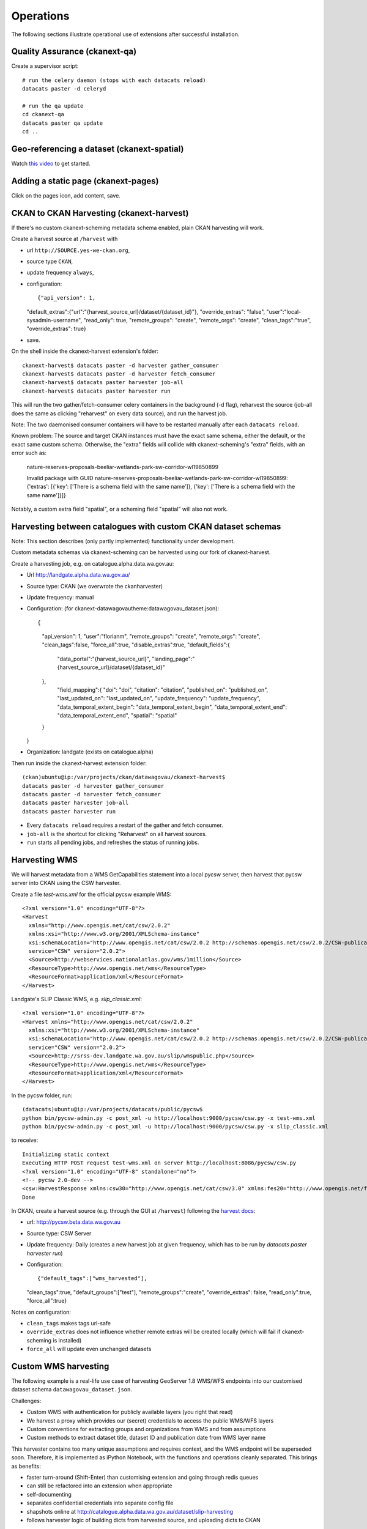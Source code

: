 **********
Operations
**********

The following sections illustrate operational use of extensions after successful installation.


Quality Assurance (ckanext-qa)
==============================
Create a supervisor script::

  # run the celery daemon (stops with each datacats reload)
  datacats paster -d celeryd
  
  # run the qa update
  cd ckanext-qa
  datacats paster qa update
  cd ..

Geo-referencing a dataset (ckanext-spatial)
===========================================
Watch `this video`_ to get started.

.. _this video: https://vimeo.com/116324887

Adding a static page (ckanext-pages)
====================================
Click on the pages icon, add content, save.


CKAN to CKAN Harvesting (ckanext-harvest)
=========================================
If there's no custom ckanext-scheming metadata schema enabled, plain CKAN harvesting will work.

Create a harvest source at ``/harvest`` with 

* url ``http://SOURCE.yes-we-ckan.org``,
* source type ``CKAN``,
* update frequency ``always``,
* configuration::

  {"api_version": 1,
  "default_extras":{"url":"{harvest_source_url}/dataset/{dataset_id}"},
  "override_extras": "false",
  "user":"local-sysadmin-username",
  "read_only": true,
  "remote_groups": "create",
  "remote_orgs": "create",
  "clean_tags":"true",
  "override_extras": true}

* save.

On the shell inside the ckanext-harvest extension's folder::

  ckanext-harvest$ datacats paster -d harvester gather_consumer
  ckanext-harvest$ datacats paster -d harvester fetch_consumer
  ckanext-harvest$ datacats paster harvester job-all
  ckanext-harvest$ datacats paster harvester run

This will run the two gather/fetch-consumer celery containers in the background (-d flag),
reharvest the source (job-all does the same as clicking "reharvest" on every data source),
and run the harvest job.

Note: The two daemonised consumer containers will have to be restarted manually after each ``datacats reload``.

Known problem: The source and target CKAN instances must have the exact same schema,
either the default, or the exact same custom schema. Otherwise, the "extra" fields 
will collide with ckanext-scheming's "extra" fields, with an error such as:

  nature-reserves-proposals-beeliar-wetlands-park-sw-corridor-wl19850899

  Invalid package with GUID nature-reserves-proposals-beeliar-wetlands-park-sw-corridor-wl19850899: 
  {'extras': [{'key': ['There is a schema field with the same name']}, {'key': ['There is a schema field with the same name']}]}

Notably, a custom extra field "spatial", or a scheming field "spatial" will also not work.

Harvesting between catalogues with custom CKAN dataset schemas
==============================================================
Note: This section describes (only partly implemented) functionality under development.

Custom metadata schemas via ckanext-scheming can be harvested using our fork of ckanext-harvest.

Create a harvesting job, e.g. on catalogue.alpha.data.wa.gov.au:

* Url http://landgate.alpha.data.wa.gov.au/
* Source type: CKAN (we overwrote the ckanharvester)
* Update frequency: manual
* Configuration: (for ckanext-datawagovautheme:datawagovau_dataset.json)::

  {
   "api_version": 1,
   "user":"florianm",
   "remote_groups": "create",
   "remote_orgs": "create",
   "clean_tags":false,
   "force_all":true,
   "disable_extras":true,
   "default_fields":{
    "data_portal":"{harvest_source_url}",
    "landing_page":"{harvest_source_url}/dataset/{dataset_id}"
   },
    "field_mapping":{
    "doi": "doi",
    "citation": "citation",
    "published_on": "published_on",
    "last_updated_on": "last_updated_on",
    "update_frequency": "update_frequency",
    "data_temporal_extent_begin": "data_temporal_extent_begin",
    "data_temporal_extent_end": "data_temporal_extent_end",
    "spatial": "spatial"
   }
  }

* Organization: landgate (exists on catalogue.alpha)

Then run inside the ckanext-harvest extension folder::

  (ckan)ubuntu@ip:/var/projects/ckan/datawagovau/ckanext-harvest$
  datacats paster -d harvester gather_consumer
  datacats paster -d harvester fetch_consumer
  datacats paster harvester job-all
  datacats paster harvester run

* Every ``datacats reload`` requires a restart of the gather and fetch consumer.
* ``job-all`` is the shortcut for clicking "Reharvest" on all harvest sources.
* ``run`` starts all pending jobs, and refreshes the status of running jobs.


Harvesting WMS
==============
We will harvest metadata from a WMS GetCapabilities statement into a local pycsw server,
then harvest that pycsw server into CKAN using the CSW harvester.

Create a file `test-wms.xml` for the official pycsw example WMS::

  <?xml version="1.0" encoding="UTF-8"?>
  <Harvest 
    xmlns="http://www.opengis.net/cat/csw/2.0.2" 
    xmlns:xsi="http://www.w3.org/2001/XMLSchema-instance" 
    xsi:schemaLocation="http://www.opengis.net/cat/csw/2.0.2 http://schemas.opengis.net/csw/2.0.2/CSW-publication.xsd" 
    service="CSW" version="2.0.2">
    <Source>http://webservices.nationalatlas.gov/wms/1million</Source>
    <ResourceType>http://www.opengis.net/wms</ResourceType>
    <ResourceFormat>application/xml</ResourceFormat>
  </Harvest>


Landgate's SLIP Classic WMS, e.g. `slip_classic.xml`::

  <?xml version="1.0" encoding="UTF-8"?>
  <Harvest xmlns="http://www.opengis.net/cat/csw/2.0.2" 
    xmlns:xsi="http://www.w3.org/2001/XMLSchema-instance" 
    xsi:schemaLocation="http://www.opengis.net/cat/csw/2.0.2 http://schemas.opengis.net/csw/2.0.2/CSW-publication.xsd" 
    service="CSW" version="2.0.2">
    <Source>http://srss-dev.landgate.wa.gov.au/slip/wmspublic.php</Source>
    <ResourceType>http://www.opengis.net/wms</ResourceType>
    <ResourceFormat>application/xml</ResourceFormat>
  </Harvest>

In the pycsw folder, run::

  (datacats)ubuntu@ip:/var/projects/datacats/public/pycsw$ 
  python bin/pycsw-admin.py -c post_xml -u http://localhost:9000/pycsw/csw.py -x test-wms.xml
  python bin/pycsw-admin.py -c post_xml -u http://localhost:9000/pycsw/csw.py -x slip_classic.xml

to receive::

  Initializing static context
  Executing HTTP POST request test-wms.xml on server http://localhost:8086/pycsw/csw.py
  <?xml version="1.0" encoding="UTF-8" standalone="no"?>
  <!-- pycsw 2.0-dev -->
  <csw:HarvestResponse xmlns:csw30="http://www.opengis.net/cat/csw/3.0" xmlns:fes20="http://www.opengis.net/fes/2.0" xmlns:ows11="http://www.opengis.net/ows/1.1" xmlns:dc="http://purl.org/dc/elements/1.1/" xmlns:inspire_common="http://inspire.ec.europa.eu/schemas/common/1.0" xmlns:atom="http://www.w3.org/2005/Atom" xmlns:xs="http://www.w3.org/2001/XMLSchema" xmlns:dct="http://purl.org/dc/terms/" xmlns:ows20="http://www.opengis.net/ows/2.0" xmlns:ows="http://www.opengis.net/ows" xmlns:apiso="http://www.opengis.net/cat/csw/apiso/1.0" xmlns:gml="http://www.opengis.net/gml" xmlns:dif="http://gcmd.gsfc.nasa.gov/Aboutus/xml/dif/" xmlns:xlink="http://www.w3.org/1999/xlink" xmlns:gco="http://www.isotc211.org/2005/gco" xmlns:gmd="http://www.isotc211.org/2005/gmd" xmlns:rdf="http://www.w3.org/1999/02/22-rdf-syntax-ns#" xmlns:srv="http://www.isotc211.org/2005/srv" xmlns:ogc="http://www.opengis.net/ogc" xmlns:fgdc="http://www.opengis.net/cat/csw/csdgm" xmlns:inspire_ds="http://inspire.ec.europa.eu/schemas/inspire_ds/1.0" xmlns:csw="http://www.opengis.net/cat/csw/2.0.2" xmlns:xsi="http://www.w3.org/2001/XMLSchema-instance" xmlns:os="http://a9.com/-/spec/opensearch/1.1/" xmlns:soapenv="http://www.w3.org/2003/05/soap-envelope" xmlns:sitemap="http://www.sitemaps.org/schemas/sitemap/0.9" xsi:schemaLocation="http://www.opengis.net/cat/csw/2.0.2 http://schemas.opengis.net/csw/2.0.2/CSW-publication.xsd"><csw:TransactionResponse version="2.0.2"><csw:TransactionSummary><csw:totalInserted>21</csw:totalInserted><csw:totalUpdated>0</csw:totalUpdated><csw:totalDeleted>0</csw:totalDeleted></csw:TransactionSummary><csw:InsertResult><csw:BriefRecord><dc:identifier>urn:uuid:711ab330-4b63-4d24-90cc-185b6a701cd8</dc:identifier><dc:title>1 Million Scale WMS Layers from the National Atlas of the United States</dc:title></csw:BriefRecord><csw:BriefRecord><dc:identifier>urn:uuid:711ab330-4b63-4d24-90cc-185b6a701cd8-ports1m</dc:identifier><dc:title>1 Million Scale - Ports</dc:title></csw:BriefRecord><csw:BriefRecord><dc:identifier>urn:uuid:711ab330-4b63-4d24-90cc-185b6a701cd8-national1m</dc:identifier><dc:title>1 Million Scale - National Boundary</dc:title></csw:BriefRecord><csw:BriefRecord><dc:identifier>urn:uuid:711ab330-4b63-4d24-90cc-185b6a701cd8-elevation</dc:identifier><dc:title>1 Million Scale - Elevation 100 Meter Resolution</dc:title></csw:BriefRecord><csw:BriefRecord><dc:identifier>urn:uuid:711ab330-4b63-4d24-90cc-185b6a701cd8-impervious</dc:identifier><dc:title>1 Million Scale - Impervious Surface 100 Meter Resolution</dc:title></csw:BriefRecord><csw:BriefRecord><dc:identifier>urn:uuid:711ab330-4b63-4d24-90cc-185b6a701cd8-coast1m</dc:identifier><dc:title>1 Million Scale - Coastlines</dc:title></csw:BriefRecord><csw:BriefRecord><dc:identifier>urn:uuid:711ab330-4b63-4d24-90cc-185b6a701cd8-cdl</dc:identifier><dc:title>1 Million Scale - 113th Congressional Districts</dc:title></csw:BriefRecord><csw:BriefRecord><dc:identifier>urn:uuid:711ab330-4b63-4d24-90cc-185b6a701cd8-states1m</dc:identifier><dc:title>1 Million Scale - States</dc:title></csw:BriefRecord><csw:BriefRecord><dc:identifier>urn:uuid:711ab330-4b63-4d24-90cc-185b6a701cd8-naturalearth</dc:identifier><dc:title>1 Million Scale - Natural Earth Shaded Relief 100 Meter Resolution</dc:title></csw:BriefRecord><csw:BriefRecord><dc:identifier>urn:uuid:711ab330-4b63-4d24-90cc-185b6a701cd8-elsli0100g</dc:identifier><dc:title>1 Million Scale - Color-Sliced Elevation 100 Meter Resolution</dc:title></csw:BriefRecord><csw:BriefRecord><dc:identifier>urn:uuid:711ab330-4b63-4d24-90cc-185b6a701cd8-landcov100m</dc:identifier><dc:title>1 Million Scale - Land Cover 100 Meter Resolution</dc:title></csw:BriefRecord><csw:BriefRecord><dc:identifier>urn:uuid:711ab330-4b63-4d24-90cc-185b6a701cd8-cdp</dc:identifier><dc:title>1 Million Scale - 113th Congressional Districts by Party</dc:title></csw:BriefRecord><csw:BriefRecord><dc:identifier>urn:uuid:711ab330-4b63-4d24-90cc-185b6a701cd8-amtrak1m</dc:identifier><dc:title>1 Million Scale - Railroad and Bus Passenger Stations</dc:title></csw:BriefRecord><csw:BriefRecord><dc:identifier>urn:uuid:711ab330-4b63-4d24-90cc-185b6a701cd8-airports1m</dc:identifier><dc:title>1 Million Scale - Airports</dc:title></csw:BriefRecord><csw:BriefRecord><dc:identifier>urn:uuid:711ab330-4b63-4d24-90cc-185b6a701cd8-svsri0100g</dc:identifier><dc:title>1 Million Scale - Satellite View with Shaded Relief 100 Meter Resolution</dc:title></csw:BriefRecord><csw:BriefRecord><dc:identifier>urn:uuid:711ab330-4b63-4d24-90cc-185b6a701cd8-one_million</dc:identifier><dc:title>1 Million Scale WMS Layers from the National Atlas of the United States</dc:title></csw:BriefRecord><csw:BriefRecord><dc:identifier>urn:uuid:711ab330-4b63-4d24-90cc-185b6a701cd8-satvi0100g</dc:identifier><dc:title>1 Million Scale - Satellite View 100 Meter Resolution</dc:title></csw:BriefRecord><csw:BriefRecord><dc:identifier>urn:uuid:711ab330-4b63-4d24-90cc-185b6a701cd8-srcoi0100g</dc:identifier><dc:title>1 Million Scale - Color Shaded Relief 100 Meter Resolution</dc:title></csw:BriefRecord><csw:BriefRecord><dc:identifier>urn:uuid:711ab330-4b63-4d24-90cc-185b6a701cd8-srgri0100g</dc:identifier><dc:title>1 Million Scale - Gray Shaded Relief 100 Meter Resolution</dc:title></csw:BriefRecord><csw:BriefRecord><dc:identifier>urn:uuid:711ab330-4b63-4d24-90cc-185b6a701cd8-treecanopy</dc:identifier><dc:title>1 Million Scale - Tree Canopy 100 Meter Resolution</dc:title></csw:BriefRecord><csw:BriefRecord><dc:identifier>urn:uuid:711ab330-4b63-4d24-90cc-185b6a701cd8-landwatermask</dc:identifier><dc:title>1 Million Scale - Land/Water Mask 100 Meter Resolution</dc:title></csw:BriefRecord></csw:InsertResult></csw:TransactionResponse></csw:HarvestResponse>
  Done


In CKAN, create a harvest source (e.g. through the GUI at ``/harvest``) 
following the `harvest docs`_:

* url: http://pycsw.beta.data.wa.gov.au
* Source type: CSW Server
* Update frequency: Daily (creates a new harvest job at given frequency, which has to be run by `datacats paster harvester run`)
* Configuration::

  {"default_tags":["wms_harvested"],
  "clean_tags":true,
  "default_groups":["test"],
  "remote_groups":"create",
  "override_extras": false,
  "read_only":true,
  "force_all":true}
  
.. _harvest docs: https://github.com/ckan/ckanext-harvest

Notes on configuration:

* ``clean_tags`` makes tags url-safe
* ``override_extras`` does not influence whether remote extras will be created locally (which will fail if ckanext-scheming is installed)
* ``force_all`` will update even unchanged datasets

Custom WMS harvesting
=====================
The following example is a real-life use case of harvesting GeoServer 1.8 WMS/WFS endpoints
into our customised dataset schema ``datawagovau_dataset.json``.

Challenges:

* Custom WMS with authentication for publicly available layers (you right that read)
* We harvest a proxy which provides our (secret) credentials to access the public WMS/WFS layers
* Custom conventions for extracting groups and organizations from WMS and from assumptions
* Custom methods to extract dataset title, dataset ID and publication date from WMS layer name

This harvester contains too many unique assumptions and requires context, and the WMS endpoint will be superseded soon.
Therefore, it is implemented as iPython Notebook, with the functions and operations cleanly separated.
This brings as benefits:

* faster turn-around (Shift-Enter) than customising extension and going through redis queues
* can still be refactored into an extension when appropriate
* self-documenting
* separates confidential credentials into separate config file
* shapshots online at http://catalogue.alpha.data.wa.gov.au/dataset/slip-harvesting
* follows harvester logic of building dicts from harvested source, and uploading dicts to CKAN

The following sections contain work in progress on not yet working extensions.

Mint DOIs (ckanext-doi)
=======================

* Fork ckanext-doi
* Register with ANDS to mint DOI at http://ands.org.au/services/cmd-registration.html
* Customise ckanext-doi to support both (existing) Datacite and (add) ANDS minting
* CKAN config parameters

Media gallery (ckan-galleries)
==============================
Add ``dfmp`` to plugins. Results:

* dfmp theme overrides datacats theme (undesirable, submitted as ckan-galleries #5 at https://github.com/DataShades/ckan-galleries/issues/5)
* one of the layout options crashes ckan
* ``import``ing a flickr pool does not seem to have any effect (needs investigation)
* twitter account is hard-coded and blocked due to over-use

Will use as soon as bugs are fixed upstream.


Harvesting WMS notes
====================

* VicRoads AGO http://vicroadsopendata.vicroadsmaps.opendata.arcgis.com/data.json
* Dcat example https://raw.githubusercontent.com/ckan/ckanext-dcat/master/examples/dataset.json
* Meteoswiss harvester example https://github.com/ogdch/ckanext-meteoswiss

Setup ckanext-spatial spatial harvesters::

  cd ckanext-spatial
  datacats paster ckan-pycsw setup -p ../pycsw.cfg
  cd ..
  
  cd pycsw
  python csw.wsgi &
  cd ..
  
  
  http://127.0.0.1:PORT/?service=CSW&version=2.0.2&request=GetCapabilities


[pycsw docs](http://geopython.github.io/pycsw-workshop/docs/intro/intro-exercises.html#metadata-harvesting)

Author: Keith Moss, Landgate WA::

  python pycsw/bin/pycsw-admin.py -c post_xml -u http://localhost:8000/pycsw/csw.py -x pycsw/post.xml
  
  # Woo! PyCSW harvested the example service!
  
  # Got this error from lxml:
  # http://docs.ckan.org/projects/ckanext-spatial/en/latest/install.html#when-running-the-spatial-harvesters
  
  
  # So, continue_on_validation_errors wasn't being picked up from production.ini
  
  vim ckanext-spatial/ckanext/spatial/harvesters/base.py
  # Just commented out the block that aborts
  
  
  # Harvesting SLIP Classic
  nano pycsw/post-slip-classic.xml
  
  python pycsw/bin/pycsw-admin.py -c post_xml -u http://localhost:8000/pycsw/csw.py -x pycsw/post-slip-classic.xml
  
  curl -x https://USER:PASS@www2.landgate.wa.gov.au/ows/wmspublic -X POST -d post-slip-classic.xml http://localhost:8000/pycsw/csw.py
  
  vim pycsw/post-firewatch.xml
  python pycsw/bin/pycsw-admin.py -c post_xml -u http://localhost:8000/pycsw/csw.py -x pycsw/post-firewatch.xml
  
  # List records
  # http://127.0.0.1:PORT/?request=GetRecords&service=CSW&version=2.0.2&resultType=results&outputSchema=http://www.isotc211.org/2005/gmd&typeNames=csw:Record&elementSetName=summary
  
  # Get a record
  # http://127.0.0.1:PORT/?outputFormat=application%2Fxml&service=CSW&outputSchema=http%3A%2F%2Fwww.isotc211.org%2F2005%2Fgmd&request=GetRecordById&version=2.0.2&elementsetname=full&id=urn:uuid:634b1df3-cc33-4f9b-89b1-0f04ed41a208-treecanopy
  
  # Dumb reverse proxy to Classic to work around the "pycsw doesn't do secured services" thing
  # http://gis.stackexchange.com/questions/103191/getting-error-after-trying-to-harvest-from-geoserver-into-pycsw
  python pycsw/bin/pycsw-admin.py -c post_xml -u http://localhost:PORT/pycsw/csw.py -x pycsw/post-slip-classic-rp.xml

CSW ISO19139 XML validation issues (pyCSW?) https://github.com/ngds/ckanext-ngds/issues/442
CSIRO on CKAN harvesting https://www.seegrid.csiro.au/wiki/Infosrvices/CKANHarvestingGuide

data.wa.gov.au theming extension
================================
This section documents the additions we made to the theming extension beyond the obvious CSS overrides.
If you have installed the extension, the following steps are already done.

First, we copied a few templates we needed to override::

  mkdir -p ckanext-datawagovautheme/ckanext/datawagovautheme/templates/package/
  mkdir -p ckanext-publictheme/ckanext/datawagovautheme/templates/organization/
  cp ckan/ckan/templates/organization/read_base.html ckanext-datawagovautheme/ckanext/datawagovautheme/templates/organization/
  cp ckan/ckan/templates/package/search.html ckanext-datawagovautheme/ckanext/datawagovautheme/templates/package/
  cp ckan/ckan/templates/package/read_base.html ckanext-datawagovautheme/ckanext/datawagovautheme/templates/package/

Fix CKAN organisation activity stream bug (now fixed upstream):

* ``vim cckanext-datawagovautheme/ckanext/datawagovautheme/templates/organization/read_base.html``
* Add "offset=0" to  as per  ckan/ckan#2466 https://github.com/ckan/ckan/issues/2466::

  {{ h.build_nav_icon('organization_activity', _('Activity Stream'), id=c.group_dict.name, offset=0) }}


Add spatial search (ckanext-spatial):

* Enable the  spatial search widget http://docs.ckan.org/projects/ckanext-spatial/en/latest/spatial-search.html#spatial-search-widget:
* ``vim ckanext-datawagovautheme/ckanext/datawagovautheme/templates/package/search.html``

Add to block ``secondary_content``::

  {% snippet "spatial/snippets/spatial_query.html", default_extent="[[-40,110], [0, 130]]" %}


CSS fixes should be obsolete once our spatial widget (with fixed libraries and CSS) gets merged.
To render the dataset search icon visible, add to the CKAN CSS::

  .leaflet-draw-draw-rectangle, .leaflet-draw-draw-polygon {height:22px; width:22px;}


Add spatial preview (ckanext-spatial):

* If *not* using the custom dataset schema (which we are in this example, 
enable the `dataset extent map`_:
* ``vim ckanext-datawagovautheme/ckanext/datawagovautheme/templates/package/read_base.html``
* Add to block ``secondary_content``::

  {% set dataset_extent = h.get_pkg_dict_extra(c.pkg_dict, 'spatial', '') %}
  {% if dataset_extent %}
    {% snippet "spatial/snippets/dataset_map_sidebar.html", extent=dataset_extent %}
  {% endif %}

.. _dataset extent map: http://docs.ckan.org/projects/ckanext-spatial/en/latest/spatial-search.html#dataset-extent-map

Contribute to Datacats
=======================
This section is not part of the setup workflow and can be skipped.

Update a local docker image
---------------------------
To update a datacats image locally, as reported at https://github.com/datacats/datacats/issues/210::

  $ docker run -datacats/web apt-get install -y whatever
  $ docker ps -lq
  6f51fba7febb
  $ docker commit 6f51fba7febb datacats/web

This image will be used until you do a datacats pull the next time. 
You can do run/commit as many times as you'd like, but if you're making a lot of changes you'll want to change the actual Dockerfiles in the source and rebuild them::

  cd datacats/docker
  docker build -t datacats/web . 

Report a bug
------------
Submit working additions as a new datacats issue at https://github.com/datacats/datacats/issues/new.


Install extensions selectively
------------------------------

``datacats install`` installs all downloaded extensions in an environment directory.
To install an extension individually, run::

  datacats shell
  cd ckanext-EXTENSION
  python setup.py develop
  exit
  
This will install the extension into the datacats environment.
Running ``python setup.py develop`` outside the datacats shell will not install the extension into the datacats environment.
